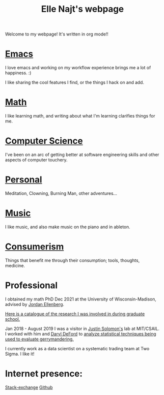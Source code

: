 #+title: Elle Najt's webpage

Welcome to my webpage! It's written in org mode!!

* [[file:Topics/Emacs.org][Emacs]]
I love emacs and working on my workflow experience brings me a lot of happiness. :)

I like sharing the cool features I find, or the things I hack on and add.

* [[file:Topics/Math.org][Math]]
I like learning math, and writing about what I'm learning clarifies things for me.

* [[file:Topics/ComputerScience.org][Computer Science]]
I've been on an arc of getting better at software engineering skills and other aspects of computer touchery.

* [[file:Topics/Personal.org][Personal]]
Meditation, Clowning, Burning Man, other adventures...

* [[file:Topics/Music.org][Music]]
I like music, and also make music on the piano and in ableton.

* [[file:Topics/Consumerism.org][Consumerism]]
Things that benefit me through their consumption; tools, thoughts, medicine.

* Professional
I obtained my math PhD Dec 2021 at the University of Wisconsin-Madison, advised by [[http://www.math.wisc.edu/~ellenber/][Jordan Ellenberg]].

[[file:Topics/GradSchoolResearch.org][Here is a catalogue of the research I was involved in during graduate school.]]

Jan 2018 - August 2019 I was a visitor in [[https://people.csail.mit.edu/jsolomon/][Justin Solomon's]] lab at MIT/CSAIL. I worked with him and
[[https://www.math.wsu.edu/faculty/ddeford/][Daryl DeFord]] to [[file:Topics/GradSchoolResearch.org::*Gerrymandering][analyze statistical techniques being used to evaluate gerrymandering.]]

I currently work as a data scientist on a systematic trading team at Two Sigma. I like it!

* Internet presence:

[[https://math.stackexchange.com/users/54092/elle-najt/][Stack-exchange]]
[[https://github.com/ElleNajt/][Github]]
